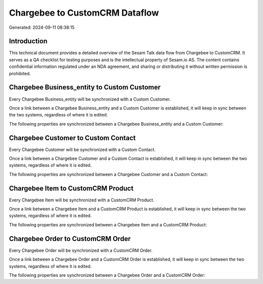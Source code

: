 ===============================
Chargebee to CustomCRM Dataflow
===============================

Generated: 2024-09-11 08:38:15

Introduction
------------

This technical document provides a detailed overview of the Sesam Talk data flow from Chargebee to CustomCRM. It serves as a QA checklist for testing purposes and is the intellectual property of Sesam.io AS. The content contains confidential information regulated under an NDA agreement, and sharing or distributing it without written permission is prohibited.

Chargebee Business_entity to Custom Customer
--------------------------------------------
Every Chargebee Business_entity will be synchronized with a Custom Customer.

Once a link between a Chargebee Business_entity and a Custom Customer is established, it will keep in sync between the two systems, regardless of where it is edited.

The following properties are synchronized between a Chargebee Business_entity and a Custom Customer:

.. list-table::
   :header-rows: 1

   * - Chargebee Business_entity Property
     - Custom Customer Property
     - Custom Data Type


Chargebee Customer to Custom Contact
------------------------------------
Every Chargebee Customer will be synchronized with a Custom Contact.

Once a link between a Chargebee Customer and a Custom Contact is established, it will keep in sync between the two systems, regardless of where it is edited.

The following properties are synchronized between a Chargebee Customer and a Custom Contact:

.. list-table::
   :header-rows: 1

   * - Chargebee Customer Property
     - Custom Contact Property
     - Custom Data Type


Chargebee Item to CustomCRM Product
-----------------------------------
Every Chargebee Item will be synchronized with a CustomCRM Product.

Once a link between a Chargebee Item and a CustomCRM Product is established, it will keep in sync between the two systems, regardless of where it is edited.

The following properties are synchronized between a Chargebee Item and a CustomCRM Product:

.. list-table::
   :header-rows: 1

   * - Chargebee Item Property
     - CustomCRM Product Property
     - CustomCRM Data Type


Chargebee Order to CustomCRM Order
----------------------------------
Every Chargebee Order will be synchronized with a CustomCRM Order.

Once a link between a Chargebee Order and a CustomCRM Order is established, it will keep in sync between the two systems, regardless of where it is edited.

The following properties are synchronized between a Chargebee Order and a CustomCRM Order:

.. list-table::
   :header-rows: 1

   * - Chargebee Order Property
     - CustomCRM Order Property
     - CustomCRM Data Type

